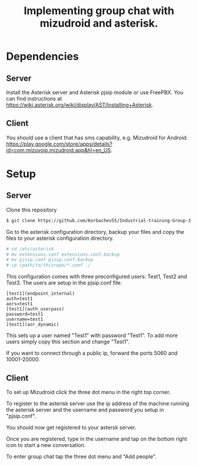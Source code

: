 #+TITLE: Implementing group chat with mizudroid and asterisk.

* Dependencies

** Server

Install the Asterisk server and Asterisk pjsip module or use FreePBX.
You can find instructions at https://wiki.asterisk.org/wiki/display/AST/Installing+Asterisk.

** Client

You should use a client that has sms capability, e.g. Mizudroid for Android:
https://play.google.com/store/apps/details?id=com.mizuvoip.mizudroid.app&hl=en_US.

* Setup

** Server

Clone this repository

#+BEGIN_SRC sh
$ git clone https://github.com/Korbachev55/Industrial-training-Group-3-1.git
#+END_SRC

Go to the asterisk configuration directory, backup your files and copy
the files to your asterisk configuration directory.

#+BEGIN_SRC sh
# cd /etc/asterisk
# mv extensions.conf extensions.conf.backup
# mv pjsip.conf pjsip.conf.backup
# cp /path/to/thisrepo/*.conf ./
#+END_SRC

This configuration comes with three preconfigured users: Test1, Test2
and Test3.  The users are setup in the pjsip.conf file:

#+BEGIN_SRC
[test1](endpoint_internal)
auth=test1
aors=test1
[test1](auth_userpass)
password=test1
username=test1
[test1](aor_dynamic)
#+END_SRC

This sets up a user named "Test1" with password "Test1". To add more
users simply copy this section and change "Test1".

If you want to connect through a public ip, forward the ports 5060 and
10001-20000.

** Client

To set up Mizudroid click the three dot menu in the right top corner.

[[./images/1.png]]

To register to the asterisk server use the ip address of the machine
running the asterisk server and the username and password you
setup in "pjsip.conf".

[[./images/2.png]]

You should now get registered to your astersk server.

[[./images/3.png]]

Once you are registered, type in the username and tap on the bottom right icon to start
a new conversation.

[[./images/4.png]] [[./images/5.png]]

To enter group chat tap the three dot menu and "Add people".

[[./images/6.png]]
